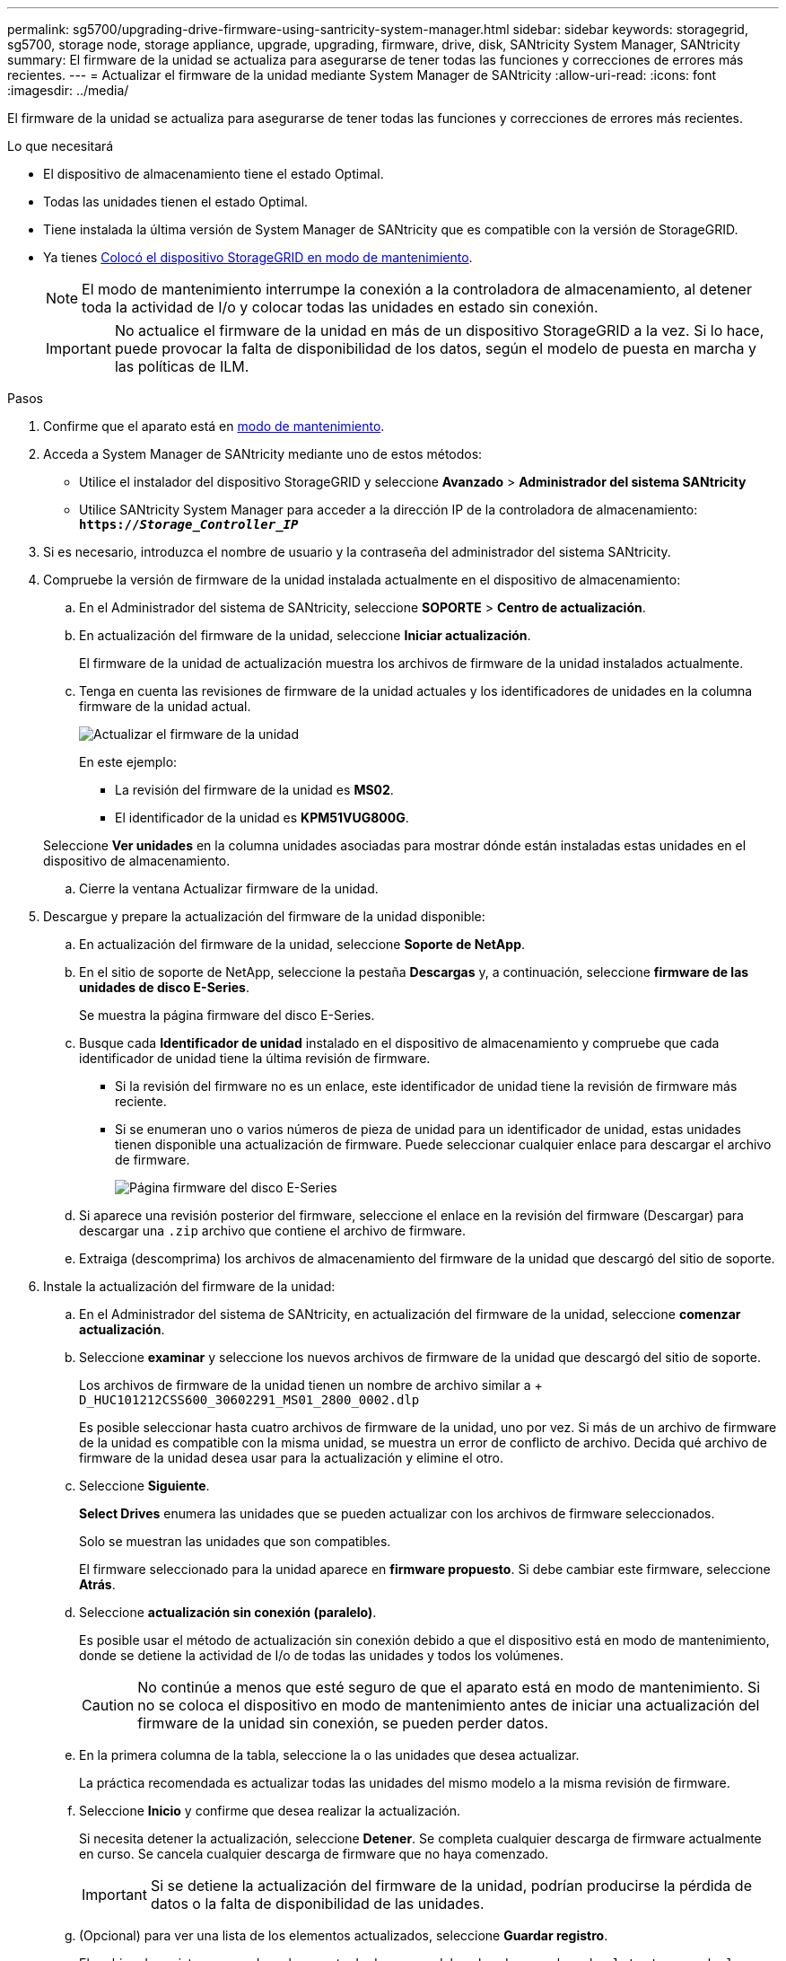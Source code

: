---
permalink: sg5700/upgrading-drive-firmware-using-santricity-system-manager.html 
sidebar: sidebar 
keywords: storagegrid, sg5700, storage node, storage appliance, upgrade, upgrading, firmware, drive, disk, SANtricity System Manager, SANtricity 
summary: El firmware de la unidad se actualiza para asegurarse de tener todas las funciones y correcciones de errores más recientes. 
---
= Actualizar el firmware de la unidad mediante System Manager de SANtricity
:allow-uri-read: 
:icons: font
:imagesdir: ../media/


[role="lead"]
El firmware de la unidad se actualiza para asegurarse de tener todas las funciones y correcciones de errores más recientes.

.Lo que necesitará
* El dispositivo de almacenamiento tiene el estado Optimal.
* Todas las unidades tienen el estado Optimal.
* Tiene instalada la última versión de System Manager de SANtricity que es compatible con la versión de StorageGRID.
* Ya tienes xref:placing-appliance-into-maintenance-mode.adoc[Colocó el dispositivo StorageGRID en modo de mantenimiento].
+

NOTE: El modo de mantenimiento interrumpe la conexión a la controladora de almacenamiento, al detener toda la actividad de I/o y colocar todas las unidades en estado sin conexión.

+

IMPORTANT: No actualice el firmware de la unidad en más de un dispositivo StorageGRID a la vez. Si lo hace, puede provocar la falta de disponibilidad de los datos, según el modelo de puesta en marcha y las políticas de ILM.



.Pasos
. Confirme que el aparato está en xref:placing-appliance-into-maintenance-mode.adoc[modo de mantenimiento].
. Acceda a System Manager de SANtricity mediante uno de estos métodos:
+
** Utilice el instalador del dispositivo StorageGRID y seleccione *Avanzado* > *Administrador del sistema SANtricity*
** Utilice SANtricity System Manager para acceder a la dirección IP de la controladora de almacenamiento: +
`*https://_Storage_Controller_IP_*`


. Si es necesario, introduzca el nombre de usuario y la contraseña del administrador del sistema SANtricity.
. Compruebe la versión de firmware de la unidad instalada actualmente en el dispositivo de almacenamiento:
+
.. En el Administrador del sistema de SANtricity, seleccione *SOPORTE* > *Centro de actualización*.
.. En actualización del firmware de la unidad, seleccione *Iniciar actualización*.
+
El firmware de la unidad de actualización muestra los archivos de firmware de la unidad instalados actualmente.

.. Tenga en cuenta las revisiones de firmware de la unidad actuales y los identificadores de unidades en la columna firmware de la unidad actual.
+
image::../media/storagegrid_update_drive_firmware.png[Actualizar el firmware de la unidad]

+
En este ejemplo:

+
*** La revisión del firmware de la unidad es *MS02*.
*** El identificador de la unidad es *KPM51VUG800G*.


+
Seleccione *Ver unidades* en la columna unidades asociadas para mostrar dónde están instaladas estas unidades en el dispositivo de almacenamiento.

.. Cierre la ventana Actualizar firmware de la unidad.


. Descargue y prepare la actualización del firmware de la unidad disponible:
+
.. En actualización del firmware de la unidad, seleccione *Soporte de NetApp*.
.. En el sitio de soporte de NetApp, seleccione la pestaña *Descargas* y, a continuación, seleccione *firmware de las unidades de disco E-Series*.
+
Se muestra la página firmware del disco E-Series.

.. Busque cada *Identificador de unidad* instalado en el dispositivo de almacenamiento y compruebe que cada identificador de unidad tiene la última revisión de firmware.
+
*** Si la revisión del firmware no es un enlace, este identificador de unidad tiene la revisión de firmware más reciente.
*** Si se enumeran uno o varios números de pieza de unidad para un identificador de unidad, estas unidades tienen disponible una actualización de firmware. Puede seleccionar cualquier enlace para descargar el archivo de firmware.
+
image::../media/storagegrid_drive_firmware_download.png[Página firmware del disco E-Series]



.. Si aparece una revisión posterior del firmware, seleccione el enlace en la revisión del firmware (Descargar) para descargar una `.zip` archivo que contiene el archivo de firmware.
.. Extraiga (descomprima) los archivos de almacenamiento del firmware de la unidad que descargó del sitio de soporte.


. Instale la actualización del firmware de la unidad:
+
.. En el Administrador del sistema de SANtricity, en actualización del firmware de la unidad, seleccione *comenzar actualización*.
.. Seleccione *examinar* y seleccione los nuevos archivos de firmware de la unidad que descargó del sitio de soporte.
+
Los archivos de firmware de la unidad tienen un nombre de archivo similar a + `D_HUC101212CSS600_30602291_MS01_2800_0002.dlp`

+
Es posible seleccionar hasta cuatro archivos de firmware de la unidad, uno por vez. Si más de un archivo de firmware de la unidad es compatible con la misma unidad, se muestra un error de conflicto de archivo. Decida qué archivo de firmware de la unidad desea usar para la actualización y elimine el otro.

.. Seleccione *Siguiente*.
+
*Select Drives* enumera las unidades que se pueden actualizar con los archivos de firmware seleccionados.

+
Solo se muestran las unidades que son compatibles.

+
El firmware seleccionado para la unidad aparece en *firmware propuesto*. Si debe cambiar este firmware, seleccione *Atrás*.

.. Seleccione *actualización sin conexión (paralelo)*.
+
Es posible usar el método de actualización sin conexión debido a que el dispositivo está en modo de mantenimiento, donde se detiene la actividad de I/o de todas las unidades y todos los volúmenes.

+

CAUTION: No continúe a menos que esté seguro de que el aparato está en modo de mantenimiento. Si no se coloca el dispositivo en modo de mantenimiento antes de iniciar una actualización del firmware de la unidad sin conexión, se pueden perder datos.

.. En la primera columna de la tabla, seleccione la o las unidades que desea actualizar.
+
La práctica recomendada es actualizar todas las unidades del mismo modelo a la misma revisión de firmware.

.. Seleccione *Inicio* y confirme que desea realizar la actualización.
+
Si necesita detener la actualización, seleccione *Detener*. Se completa cualquier descarga de firmware actualmente en curso. Se cancela cualquier descarga de firmware que no haya comenzado.

+

IMPORTANT: Si se detiene la actualización del firmware de la unidad, podrían producirse la pérdida de datos o la falta de disponibilidad de las unidades.

.. (Opcional) para ver una lista de los elementos actualizados, seleccione *Guardar registro*.
+
El archivo de registro se guarda en la carpeta de descargas del explorador con el nombre `latest-upgrade-log-timestamp.txt`.

+
Si se produce alguno de los siguientes errores durante el procedimiento de actualización, realice la acción recomendada.

+
*** *Unidades asignadas con errores*
+
La causa de este error puede ser que la unidad no tenga la firma apropiada. Asegúrese de que la unidad afectada sea una unidad autorizada. Póngase en contacto con el soporte técnico para obtener más información.

+
Al reemplazar una unidad, asegúrese de que la capacidad de la unidad de reemplazo sea igual o mayor que la de la unidad con error que desea reemplazar.

+
Puede reemplazar la unidad con error mientras la cabina de almacenamiento recibe I/O.

*** *Compruebe la matriz de almacenamiento*
+
**** Asegúrese de que se haya asignado una dirección IP a cada controladora.
**** Asegúrese de que ninguno de los cables conectados a la controladora esté dañado.
**** Asegúrese de que todos los cables estén conectados firmemente.


*** *Unidades de repuesto en caliente integradas*
+
Es necesario corregir esta condición de error para poder actualizar el firmware.

*** *Grupos de volúmenes incompletos*
+
Si uno o varios grupos de volúmenes o pools de discos se muestran incompletos, es necesario corregir esta condición de error para poder actualizar el firmware.

*** *Operaciones exclusivas (que no sean análisis de medios en segundo plano/paridad) que se estén ejecutando actualmente en cualquier grupo de volúmenes*
+
Si existe una o varias operaciones exclusivas en curso, es necesario completarlas para poder actualizar el firmware. Utilice System Manager para supervisar el progreso de las operaciones.

*** *Volúmenes que faltan*
+
Es necesario corregir la condición de volumen ausente para poder actualizar el firmware.

*** *Cualquiera de los controladores en un estado distinto al óptimo*
+
Se requiere atención en una de las controladoras de la cabina de almacenamiento. Es necesario corregir esta condición para poder actualizar el firmware.

*** *La información de partición de almacenamiento no coincide entre los gráficos de objetos del controlador*
+
Se produjo un error durante la validación de los datos en las controladoras. Póngase en contacto con el soporte técnico para resolver este problema.

*** *La verificación del controlador de base de datos de SPM falla*
+
Se produjo un error en la base de datos de asignación de particiones de almacenamiento de una controladora. Póngase en contacto con el soporte técnico para resolver este problema.

*** *Validación de la base de datos de configuración (si es compatible con la versión del controlador de la matriz de almacenamiento)*
+
Se produjo un error en la base de datos de configuración de una controladora. Póngase en contacto con el soporte técnico para resolver este problema.

*** *Comprobaciones relacionadas con MEL*
+
Póngase en contacto con el soporte técnico para resolver este problema.

*** *Se notificaron más de 10 eventos críticos MEL o informativos DDE en los últimos 7 días*
+
Póngase en contacto con el soporte técnico para resolver este problema.

*** *Se notificaron más de 2 Eventos críticos MEL de página 2C en los últimos 7 días*
+
Póngase en contacto con el soporte técnico para resolver este problema.

*** *Se notificaron más de 2 eventos críticos MEL del canal de unidad degradado en los últimos 7 días*
+
Póngase en contacto con el soporte técnico para resolver este problema.

*** * Más de 4 entradas cruciales MEL en los últimos 7 días*
+
Póngase en contacto con el soporte técnico para resolver este problema.





. . Si este procedimiento se completó correctamente y tiene procedimientos adicionales que realizar mientras el nodo se encuentra en modo de mantenimiento, realice ahora. Cuando haya terminado, o si ha experimentado algún fallo y desea volver a empezar, seleccione *Avanzado* > *Reiniciar controlador* y, a continuación, seleccione una de estas opciones:
+
** Seleccione *Reiniciar en StorageGRID*
** Seleccione *Reiniciar en el modo de mantenimiento* para reiniciar el controlador con el nodo restante en modo de mantenimiento. Seleccione esta opción si ha experimentado algún error durante el procedimiento y desea volver a empezar. Cuando el nodo termine de reiniciarse en el modo de mantenimiento, reinicie desde el paso adecuado del procedimiento en que falló.
+
image::../media/reboot_controller_from_maintenance_mode.png[Reinicie la controladora en modo de mantenimiento]

+
El dispositivo puede tardar hasta 20 minutos en reiniciarse y volver a unirse a la cuadrícula. Para confirmar que el reinicio ha finalizado y que el nodo ha vuelto a unirse a la cuadrícula, vuelva a Grid Manager. La página nodos debe mostrar el estado normal (no hay iconos a la izquierda del nombre del nodo) para el nodo de dispositivo, lo que indica que no hay alertas activas y que el nodo está conectado a la cuadrícula.

+
image::../media/node_rejoin_grid_confirmation.png[El nodo del dispositivo se ha vuelto a unir a la cuadrícula]





.Información relacionada
xref:upgrading-santricity-os-on-storage-controller.adoc[Actualice el sistema operativo SANtricity en la controladora de almacenamiento]
